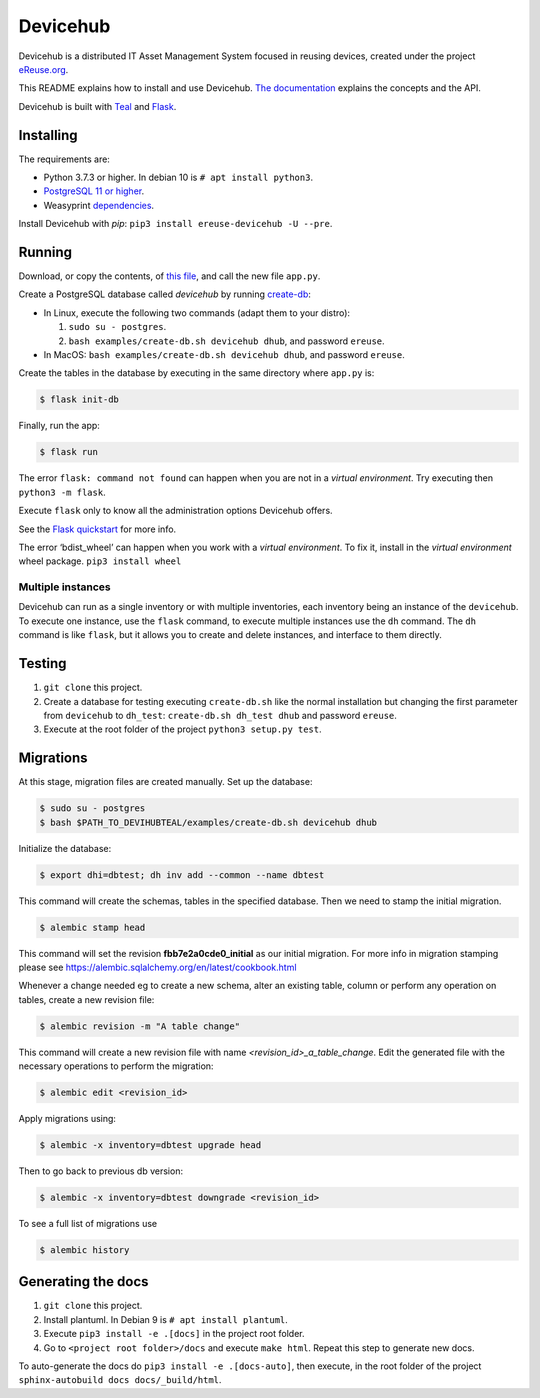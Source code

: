 Devicehub
#########
Devicehub is a distributed IT Asset Management System focused in reusing
devices, created under the project
`eReuse.org <https://www.ereuse.org>`__.

This README explains how to install and use Devicehub.
`The documentation <http://devicehub.ereuse.org>`_ explains the concepts
and the API.

Devicehub is built with `Teal <https://github.com/ereuse/teal>`__ and
`Flask <http://flask.pocoo.org>`__.

Installing
**********
The requirements are:

-  Python 3.7.3 or higher. In debian 10 is ``# apt install python3``.
-  `PostgreSQL 11 or higher <https://www.postgresql.org/download/>`__.
-  Weasyprint
   `dependencies <http://weasyprint.readthedocs.io/en/stable/install.html>`__.

Install Devicehub with *pip*:
``pip3 install ereuse-devicehub -U --pre``.

Running
*******
Download, or copy the contents, of `this file <examples/app.py>`__, and
call the new file ``app.py``.

Create a PostgreSQL database called *devicehub* by running
`create-db <examples/create-db.sh>`__:

-  In Linux, execute the following two commands (adapt them to your distro):

   1. ``sudo su - postgres``.
   2. ``bash examples/create-db.sh devicehub dhub``, and password
      ``ereuse``.

-  In MacOS: ``bash examples/create-db.sh devicehub dhub``, and password
   ``ereuse``.

Create the tables in the database by executing in the same directory
where ``app.py`` is:

.. code:: bash

   $ flask init-db

Finally, run the app:

.. code:: bash

   $ flask run

The error ``flask: command not found`` can happen when you are not in a
*virtual environment*. Try executing then ``python3 -m flask``.

Execute ``flask`` only to know all the administration options Devicehub
offers.

See the `Flask
quickstart <http://flask.pocoo.org/docs/1.0/quickstart/>`__ for more
info.

The error ‘bdist_wheel’ can happen when you work with a *virtual environment*.
To fix it, install in the *virtual environment* wheel
package. ``pip3 install wheel``

Multiple instances
------------------
Devicehub can run as a single inventory or with multiple inventories,
each inventory being an instance of the ``devicehub``. To execute
one instance, use the ``flask`` command, to execute multiple instances
use the ``dh`` command. The ``dh`` command is like ``flask``, but
it allows you to create and delete instances, and interface to them
directly.


Testing
*******
1. ``git clone`` this project.
2. Create a database for testing executing ``create-db.sh`` like the
   normal installation but changing the first parameter from
   ``devicehub`` to ``dh_test``: ``create-db.sh dh_test dhub`` and
   password ``ereuse``.
3. Execute at the root folder of the project ``python3 setup.py test``.


Migrations
**********
At this stage, migration files are created manually.
Set up the database:

.. code:: bash

   $ sudo su - postgres
   $ bash $PATH_TO_DEVIHUBTEAL/examples/create-db.sh devicehub dhub

Initialize the database:

.. code:: bash

   $ export dhi=dbtest; dh inv add --common --name dbtest

This command will create the schemas, tables in the specified database.
Then we need to stamp the initial migration.

.. code:: bash

   $ alembic stamp head


This command will set the revision **fbb7e2a0cde0_initial**  as our initial migration.
For more info in migration stamping please see https://alembic.sqlalchemy.org/en/latest/cookbook.html


Whenever a change needed eg to create a new schema, alter an existing table, column or perform any
operation on tables, create a new revision file:

.. code:: bash

   $ alembic revision -m "A table change"

This command will create a new revision file with name `<revision_id>_a_table_change`.
Edit the generated file with the necessary operations to perform the migration:

.. code:: bash

   $ alembic edit <revision_id>

Apply migrations using:

.. code:: bash

   $ alembic -x inventory=dbtest upgrade head

Then to go back to previous db version:

.. code:: bash

   $ alembic -x inventory=dbtest downgrade <revision_id>

To see a full list of migrations use

.. code:: bash

   $ alembic history


Generating the docs
*******************

1. ``git clone`` this project.
2. Install plantuml. In Debian 9 is ``# apt install plantuml``.
3. Execute ``pip3 install -e .[docs]`` in the project root folder.
4. Go to ``<project root folder>/docs`` and execute ``make html``.
   Repeat this step to generate new docs.

To auto-generate the docs do ``pip3 install -e .[docs-auto]``, then
execute, in the root folder of the project
``sphinx-autobuild docs docs/_build/html``.
